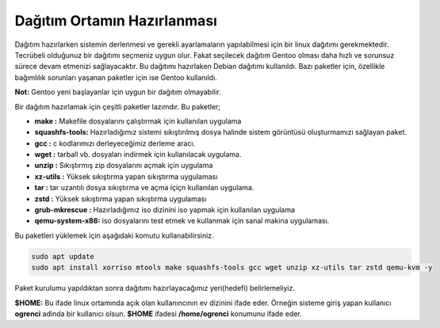 Dağıtım Ortamın Hazırlanması
++++++++++++++++++++++++++++

Dağıtım hazırlarken sistemin derlenmesi ve gerekli ayarlamaların yapılabilmesi için bir linux dağıtımı gerekmektedir. Tecrübeli olduğunuz bir dağıtımı seçmeniz uygun olur. Fakat seçilecek dağıtım Gentoo olması daha hızlı ve sorunsuz sürece devam etmenizi sağlayacaktır.
Bu dağıtımı hazırlaken Debian dağıtımı kullanıldı. Bazı paketler için, özellikle bağımlılık sorunları yaşanan paketler için ise Gentoo kullanıldı.

**Not:** Gentoo yeni başlayanlar için uygun bir dağıtım olmayabilir.

Bir dağıtım hazırlamak için çeşitli paketler lazımdır. Bu paketler;

- **make	:** Makefile dosyalarını çalıştırmak için kullanılan uygulama
- **squashfs-tools:** Hazırladığımız sistemi sıkıştırılmış dosya halinde sistem görüntüsü oluşturmamızı sağlayan paket.
- **gcc		:** c kodlarımızı derleyeceğimiz derleme aracı.
- **wget	:** tarball vb. dosyaları indirmek için kullanılacak uygulama.
- **unzip	:** Sıkıştırmış zip dosyalarını açmak için uygulama
- **xz-utils	:** Yüksek sıkıştırma yapan sıkıştırma uygulaması
- **tar		:** tar uzantılı dosya sıkıştırma ve açma içiçn kullanılan uygulama.
- **zstd	:** Yüksek sıkıştırma yapan sıkıştırma uygulaması
- **grub-mkrescue :** Hazırladığımız iso dizinini iso yapmak için kullanılan uygulama
- **qemu-system-x86:** iso dosyalarını test etmek ve kullanmak için sanal makina uygulaması.



Bu paketleri yüklemek için aşağıdaki komutu kullanabilirsiniz.

.. code-block:: shell

	sudo apt update
	sudo apt install xorriso mtools make squashfs-tools gcc wget unzip xz-utils tar zstd qemu-kvm -y


Paket kurulumu yapıldıktan sonra dağıtımı hazırlayacağımız yeri(hedefi) belirlemeliyiz.

**$HOME:** Bu ifade linux ortamında açık olan kullanıncının ev dizinini ifade eder. Örneğin sisteme giriş yapan kullanıcı  **ogrenci** adinda bir kullanıcı olsun. **$HOME** ifadesi **/home/ogrenci** konumunu ifade eder.


.. raw:: pdf

   PageBreak

